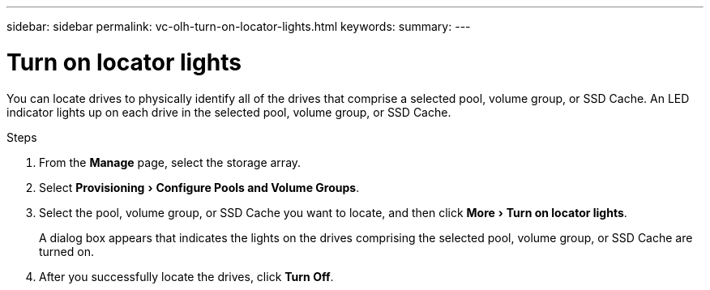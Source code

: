 ---
sidebar: sidebar
permalink: vc-olh-turn-on-locator-lights.html
keywords:
summary:
---

= Turn on locator lights
:experimental:
:hardbreaks:
:nofooter:
:icons: font
:linkattrs:
:imagesdir: ./media/

[.lead]
You can locate drives to physically identify all of the drives that comprise a selected pool, volume group, or SSD Cache. An LED indicator lights up on each drive in the selected pool, volume group, or SSD Cache.

.Steps

. From the *Manage* page, select the storage array.
. Select menu:Provisioning[Configure Pools and Volume Groups].
. Select the pool, volume group, or SSD Cache you want to locate, and then click menu:More[Turn on locator lights].
+
A dialog box appears that indicates the lights on the drives comprising the selected pool, volume group, or SSD Cache are turned on.

. After you successfully locate the drives, click *Turn Off*.
